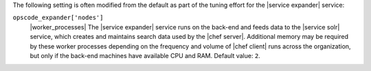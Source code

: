 .. The contents of this file may be included in multiple topics (using the includes directive).
.. The contents of this file should be modified in a way that preserves its ability to appear in multiple topics.

The following setting is often modified from the default as part of the tuning effort for the |service expander| service:

``opscode_expander['nodes']``
   |worker_processes| The |service expander| service runs on the back-end and feeds data to the |service solr| service, which creates and maintains search data used by the |chef server|. Additional memory may be required by these worker processes depending on the frequency and volume of |chef client| runs across the organization, but only if the back-end machines have available CPU and RAM. Default value: ``2``.

